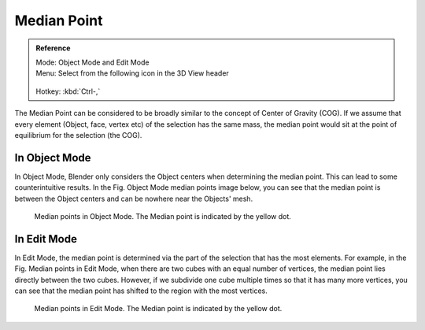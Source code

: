 
************
Median Point
************

.. admonition:: Reference
   :class: refbox

   | Mode:     Object Mode and Edit Mode
   | Menu:     Select from the following icon in the 3D View header

   .. figure:: /images/editors_3dview_header-pivot-point.jpg

   | Hotkey:   :kbd:`Ctrl-,`


The Median Point can be considered to be broadly similar to the concept of Center
of Gravity (COG). If we assume that every element (Object, face, vertex etc)
of the selection has the same mass,
the median point would sit at the point of equilibrium for the selection (the COG).


In Object Mode
==============

In Object Mode, Blender only considers the Object centers when determining the median point.
This can lead to some counterintuitive results. In the Fig. Object Mode median points image below,
you can see that the median point is between the Object centers and can be nowhere near the
Objects' mesh.

.. figure:: /images/editors_3dview_Transform_control-Pivot_point-Median_point-median-point-objects.jpg
   :width: 640px

   Median points in Object Mode. The Median point is indicated by the yellow dot.


In Edit Mode
============

In Edit Mode,
the median point is determined via the part of the selection that has the most elements.
For example, in the Fig. Median points in Edit Mode,
when there are two cubes with an equal number of vertices,
the median point lies directly between the two cubes. However,
if we subdivide one cube multiple times so that it has many more vertices,
you can see that the median point has shifted to the region with the most vertices.

.. figure:: /images/editors_3dview_Transform_control-Pivot_point-Median_point-median-point-vertices.jpg
   :width: 640px

   Median points in Edit Mode. The Median point is indicated by the yellow dot.
